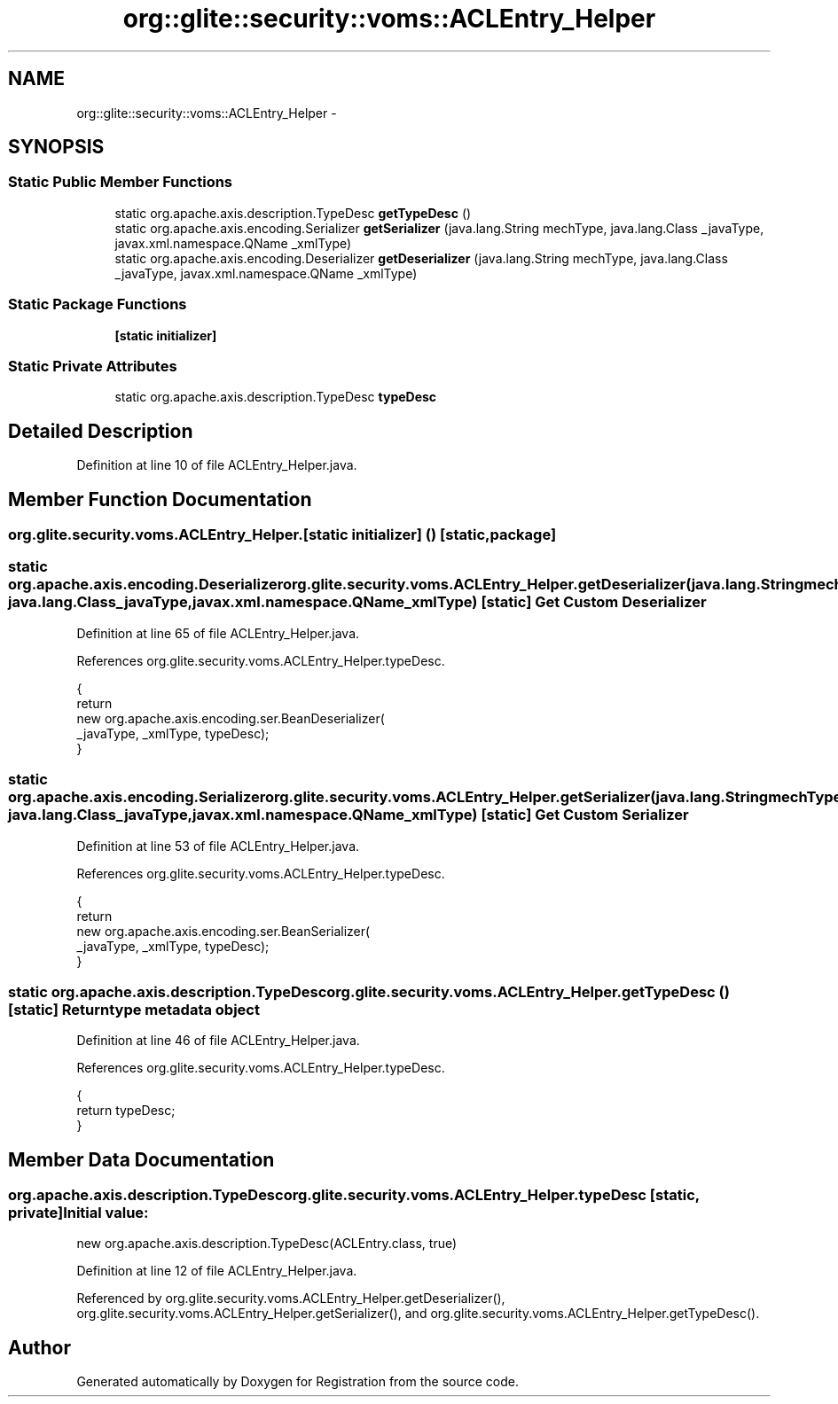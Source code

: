 .TH "org::glite::security::voms::ACLEntry_Helper" 3 "Wed Jul 13 2011" "Version 4" "Registration" \" -*- nroff -*-
.ad l
.nh
.SH NAME
org::glite::security::voms::ACLEntry_Helper \- 
.SH SYNOPSIS
.br
.PP
.SS "Static Public Member Functions"

.in +1c
.ti -1c
.RI "static org.apache.axis.description.TypeDesc \fBgetTypeDesc\fP ()"
.br
.ti -1c
.RI "static org.apache.axis.encoding.Serializer \fBgetSerializer\fP (java.lang.String mechType, java.lang.Class _javaType, javax.xml.namespace.QName _xmlType)"
.br
.ti -1c
.RI "static org.apache.axis.encoding.Deserializer \fBgetDeserializer\fP (java.lang.String mechType, java.lang.Class _javaType, javax.xml.namespace.QName _xmlType)"
.br
.in -1c
.SS "Static Package Functions"

.in +1c
.ti -1c
.RI "\fB[static initializer]\fP"
.br
.in -1c
.SS "Static Private Attributes"

.in +1c
.ti -1c
.RI "static org.apache.axis.description.TypeDesc \fBtypeDesc\fP"
.br
.in -1c
.SH "Detailed Description"
.PP 
Definition at line 10 of file ACLEntry_Helper.java.
.SH "Member Function Documentation"
.PP 
.SS "org.glite.security.voms.ACLEntry_Helper.[static initializer] ()\fC [static, package]\fP"
.SS "static org.apache.axis.encoding.Deserializer org.glite.security.voms.ACLEntry_Helper.getDeserializer (java.lang.StringmechType, java.lang.Class_javaType, javax.xml.namespace.QName_xmlType)\fC [static]\fP"Get Custom Deserializer 
.PP
Definition at line 65 of file ACLEntry_Helper.java.
.PP
References org.glite.security.voms.ACLEntry_Helper.typeDesc.
.PP
.nf
                                               {
        return 
          new  org.apache.axis.encoding.ser.BeanDeserializer(
            _javaType, _xmlType, typeDesc);
    }
.fi
.SS "static org.apache.axis.encoding.Serializer org.glite.security.voms.ACLEntry_Helper.getSerializer (java.lang.StringmechType, java.lang.Class_javaType, javax.xml.namespace.QName_xmlType)\fC [static]\fP"Get Custom Serializer 
.PP
Definition at line 53 of file ACLEntry_Helper.java.
.PP
References org.glite.security.voms.ACLEntry_Helper.typeDesc.
.PP
.nf
                                               {
        return 
          new  org.apache.axis.encoding.ser.BeanSerializer(
            _javaType, _xmlType, typeDesc);
    }
.fi
.SS "static org.apache.axis.description.TypeDesc org.glite.security.voms.ACLEntry_Helper.getTypeDesc ()\fC [static]\fP"Return type metadata object 
.PP
Definition at line 46 of file ACLEntry_Helper.java.
.PP
References org.glite.security.voms.ACLEntry_Helper.typeDesc.
.PP
.nf
                                                                     {
        return typeDesc;
    }
.fi
.SH "Member Data Documentation"
.PP 
.SS "org.apache.axis.description.TypeDesc \fBorg.glite.security.voms.ACLEntry_Helper.typeDesc\fP\fC [static, private]\fP"\fBInitial value:\fP
.PP
.nf

        new org.apache.axis.description.TypeDesc(ACLEntry.class, true)
.fi
.PP
Definition at line 12 of file ACLEntry_Helper.java.
.PP
Referenced by org.glite.security.voms.ACLEntry_Helper.getDeserializer(), org.glite.security.voms.ACLEntry_Helper.getSerializer(), and org.glite.security.voms.ACLEntry_Helper.getTypeDesc().

.SH "Author"
.PP 
Generated automatically by Doxygen for Registration from the source code.
